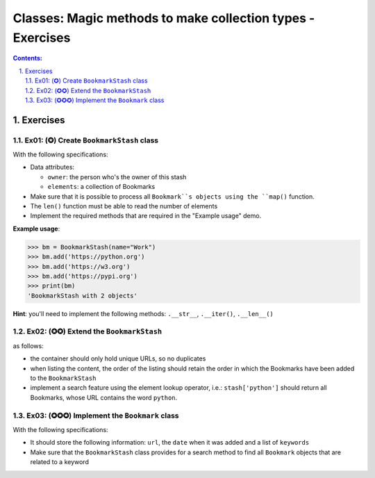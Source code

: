 ================================================================================
Classes: Magic methods to make collection types - Exercises
================================================================================

.. sectnum::
   :start: 1
   :suffix: .
   :depth: 2

.. contents:: Contents:
   :depth: 2
   :backlinks: entry
   :local:


Exercises
================================================================================

Ex01: (✪) Create ``BookmarkStash`` class
-------------------------------------

With the following specifications:

- Data attributes:

  - ``owner``: the person who's the owner of this stash
  - ``elements``: a collection of Bookmarks

- Make sure that it is possible to process all ``Bookmark``s objects using the
  ``map()`` function.
- The ``len()`` function must be able to read the number of elements
- Implement the required methods that are required in the "Example usage"
  demo.


**Example usage**:

.. code:: python
   :class: pycon

   >>> bm = BookmarkStash(name="Work")
   >>> bm.add('https://python.org')
   >>> bm.add('https://w3.org')
   >>> bm.add('https://pypi.org')
   >>> print(bm)
   'BookmarkStash with 2 objects'


**Hint**: you'll need to implement the following methods: ``.__str__``,
``.__iter()``, ``.__len__()``


Ex02: (✪✪) Extend the ``BookmarkStash``
---------------------------------------

as follows:

- the container should only hold unique URLs, so no duplicates
- when listing the content, the order of the listing should retain the order
  in which the Bookmarks have been added to the ``BookmarkStash``
- implement a search feature using the element lookup operator, i.e.:
  ``stash['python']`` should return all Bookmarks, whose URL contains the
  word ``python``.


Ex03: (✪✪✪) Implement the ``Bookmark`` class
-------------------------------------------

With the following specifications:

- It should store the following information: ``url``, the ``date`` when it was
  added and a list of ``keywords``
- Make sure that the ``BookmarkStash`` class provides for a search method to
  find all ``Bookmark`` objects that are related to a keyword




.. vim: filetype=rst textwidth=78 foldmethod=syntax foldcolumn=3 wrap
.. vim: linebreak ruler spell spelllang=en showbreak=… shiftwidth=3 tabstop=3
